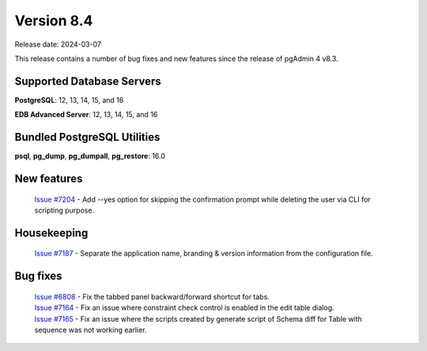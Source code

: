 ***********
Version 8.4
***********

Release date: 2024-03-07

This release contains a number of bug fixes and new features since the release of pgAdmin 4 v8.3.

Supported Database Servers
**************************
**PostgreSQL**: 12, 13, 14, 15, and 16

**EDB Advanced Server**: 12, 13, 14, 15, and 16

Bundled PostgreSQL Utilities
****************************
**psql**, **pg_dump**, **pg_dumpall**, **pg_restore**: 16.0


New features
************

  | `Issue #7204 <https://github.com/pgadmin-org/pgadmin4/issues/7204>`_ -  Add --yes option for skipping the confirmation prompt while deleting the user via CLI for scripting purpose.

Housekeeping
************

  | `Issue #7187 <https://github.com/pgadmin-org/pgadmin4/issues/7187>`_ -  Separate the application name, branding & version information from the configuration file.

Bug fixes
*********

  | `Issue #6808 <https://github.com/pgadmin-org/pgadmin4/issues/6808>`_ -  Fix the tabbed panel backward/forward shortcut for tabs.
  | `Issue #7164 <https://github.com/pgadmin-org/pgadmin4/issues/7164>`_ -  Fix an issue where constraint check control is enabled in the edit table dialog.
  | `Issue #7165 <https://github.com/pgadmin-org/pgadmin4/issues/7165>`_ -  Fix an issue where the scripts created by generate script of Schema diff for Table with sequence was not working earlier.
